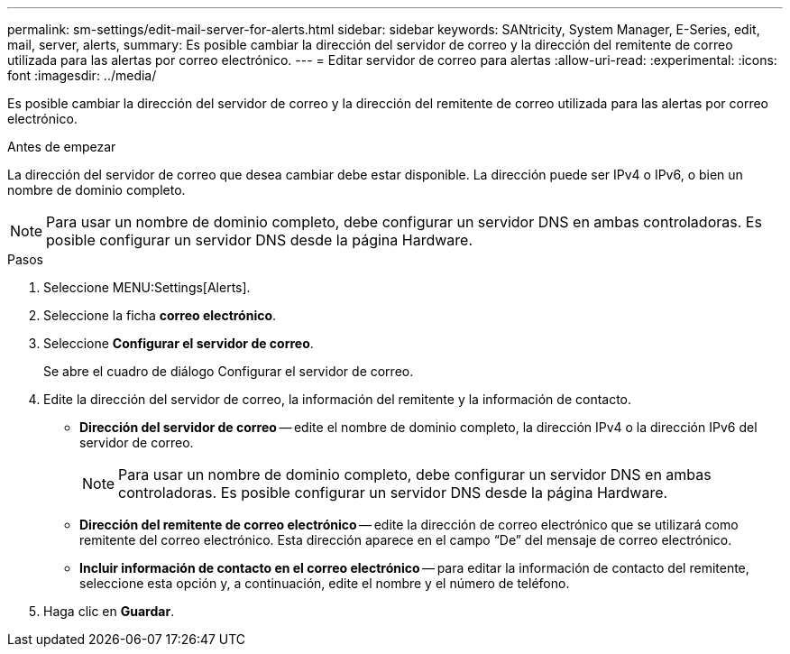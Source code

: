---
permalink: sm-settings/edit-mail-server-for-alerts.html 
sidebar: sidebar 
keywords: SANtricity, System Manager, E-Series, edit, mail, server, alerts, 
summary: Es posible cambiar la dirección del servidor de correo y la dirección del remitente de correo utilizada para las alertas por correo electrónico. 
---
= Editar servidor de correo para alertas
:allow-uri-read: 
:experimental: 
:icons: font
:imagesdir: ../media/


[role="lead"]
Es posible cambiar la dirección del servidor de correo y la dirección del remitente de correo utilizada para las alertas por correo electrónico.

.Antes de empezar
La dirección del servidor de correo que desea cambiar debe estar disponible. La dirección puede ser IPv4 o IPv6, o bien un nombre de dominio completo.

[NOTE]
====
Para usar un nombre de dominio completo, debe configurar un servidor DNS en ambas controladoras. Es posible configurar un servidor DNS desde la página Hardware.

====
.Pasos
. Seleccione MENU:Settings[Alerts].
. Seleccione la ficha *correo electrónico*.
. Seleccione *Configurar el servidor de correo*.
+
Se abre el cuadro de diálogo Configurar el servidor de correo.

. Edite la dirección del servidor de correo, la información del remitente y la información de contacto.
+
** *Dirección del servidor de correo* -- edite el nombre de dominio completo, la dirección IPv4 o la dirección IPv6 del servidor de correo.
+
[NOTE]
====
Para usar un nombre de dominio completo, debe configurar un servidor DNS en ambas controladoras. Es posible configurar un servidor DNS desde la página Hardware.

====
** *Dirección del remitente de correo electrónico* -- edite la dirección de correo electrónico que se utilizará como remitente del correo electrónico. Esta dirección aparece en el campo “De” del mensaje de correo electrónico.
** *Incluir información de contacto en el correo electrónico* -- para editar la información de contacto del remitente, seleccione esta opción y, a continuación, edite el nombre y el número de teléfono.


. Haga clic en *Guardar*.

